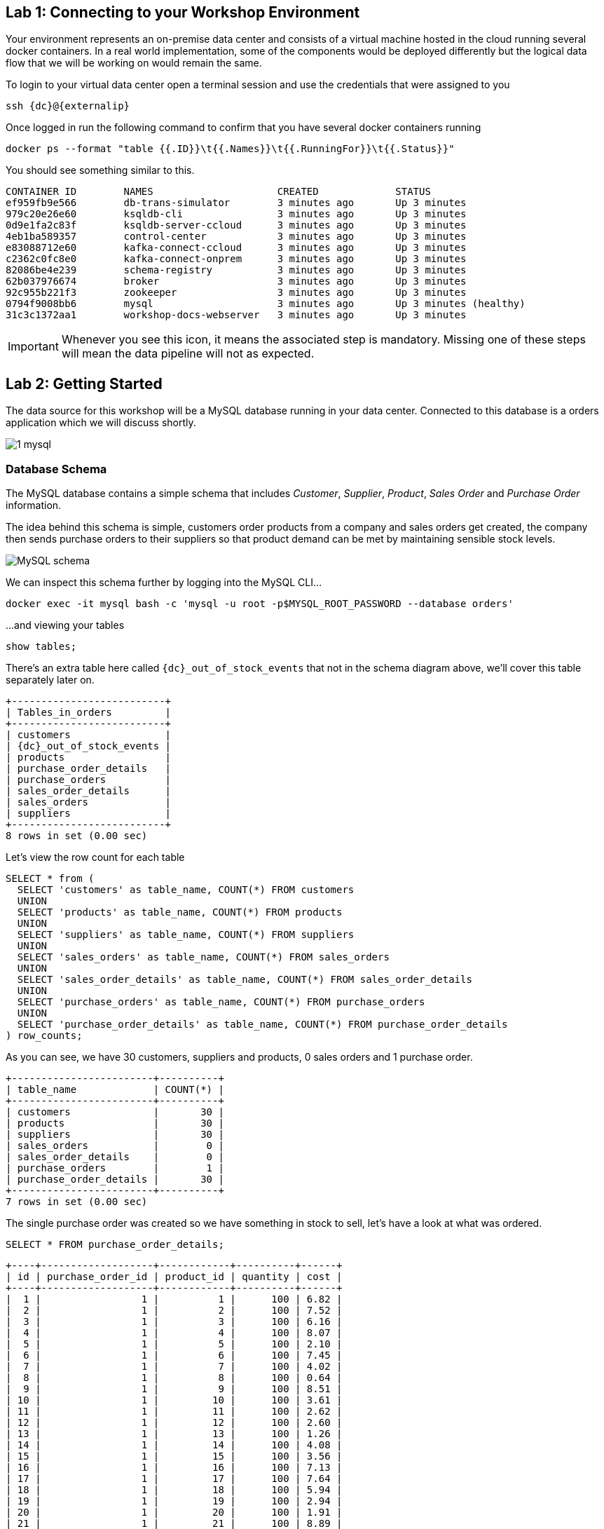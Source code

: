 == Lab 1: Connecting to your Workshop Environment

Your environment represents an on-premise data center and consists of a virtual machine hosted in the cloud running several docker containers. In a real world implementation, some of the components would be deployed differently but the logical data flow that we will be working on would remain the same.

To login to your virtual data center open a terminal session and use the credentials that were assigned to you

[source,subs=attributes+]
----
ssh {dc}@{externalip} 
----

Once logged in run the following command to confirm that you have several docker containers running
[source,subs=attributes+]
----
docker ps --format "table {{.ID}}\t{{.Names}}\t{{.RunningFor}}\t{{.Status}}"
----

You should see something similar to this.

[source,subs=attributes+]
----
CONTAINER ID        NAMES                     CREATED             STATUS
ef959fb9e566        db-trans-simulator        3 minutes ago       Up 3 minutes
979c20e26e60        ksqldb-cli                3 minutes ago       Up 3 minutes
0d9e1fa2c83f        ksqldb-server-ccloud      3 minutes ago       Up 3 minutes
4eb1ba589357        control-center            3 minutes ago       Up 3 minutes
e83088712e60        kafka-connect-ccloud      3 minutes ago       Up 3 minutes
c2362c0fc8e0        kafka-connect-onprem      3 minutes ago       Up 3 minutes
82086be4e239        schema-registry           3 minutes ago       Up 3 minutes
62b037976674        broker                    3 minutes ago       Up 3 minutes
92c955b221f3        zookeeper                 3 minutes ago       Up 3 minutes
0794f9008bb6        mysql                     3 minutes ago       Up 3 minutes (healthy)
31c3c1372aa1        workshop-docs-webserver   3 minutes ago       Up 3 minutes
----

[IMPORTANT]
====
Whenever you see this icon, it means the associated step is mandatory. Missing one of these steps will mean the data pipeline will not as expected.
====

== Lab 2: Getting Started

The data source for this workshop will be a MySQL database running in your data center. Connected to this database is a orders application which we will discuss shortly.

image::./images/1_mysql.png[]

=== Database Schema

The MySQL database contains a simple schema that includes _Customer_, _Supplier_, _Product_, _Sales Order_ and _Purchase Order_ information. 

The idea behind this schema is simple, customers order products from a company and sales orders get created, the company then sends purchase orders to their suppliers so that product demand can be met by maintaining sensible stock levels.

image::./images/mysql_schema.png[MySQL schema]

We can inspect this schema further by logging into the MySQL CLI...

[source]
----
docker exec -it mysql bash -c 'mysql -u root -p$MYSQL_ROOT_PASSWORD --database orders'
----

...and viewing your tables

[source]
----
show tables;
----

There's an extra table here called `{dc}_out_of_stock_events` that not in the schema diagram above, we'll cover this table separately later on.

[source,subs="attributes"]
----
+--------------------------+
| Tables_in_orders         |
+--------------------------+
| customers                |
| {dc}_out_of_stock_events |
| products                 |
| purchase_order_details   |
| purchase_orders          |
| sales_order_details      |
| sales_orders             |
| suppliers                |
+--------------------------+
8 rows in set (0.00 sec)
----

Let's view the row count for each table

[source]
----
SELECT * from (
  SELECT 'customers' as table_name, COUNT(*) FROM customers 
  UNION 
  SELECT 'products' as table_name, COUNT(*) FROM products 
  UNION 
  SELECT 'suppliers' as table_name, COUNT(*) FROM suppliers 
  UNION 
  SELECT 'sales_orders' as table_name, COUNT(*) FROM sales_orders 
  UNION 
  SELECT 'sales_order_details' as table_name, COUNT(*) FROM sales_order_details 
  UNION 
  SELECT 'purchase_orders' as table_name, COUNT(*) FROM purchase_orders 
  UNION 
  SELECT 'purchase_order_details' as table_name, COUNT(*) FROM purchase_order_details 
) row_counts;
----

As you can see, we have 30 customers, suppliers and products, 0 sales orders and 1 purchase order. 

[source]
----
+------------------------+----------+
| table_name             | COUNT(*) |
+------------------------+----------+
| customers              |       30 |
| products               |       30 |
| suppliers              |       30 |
| sales_orders           |        0 |
| sales_order_details    |        0 |
| purchase_orders        |        1 |
| purchase_order_details |       30 |
+------------------------+----------+
7 rows in set (0.00 sec)
----

The single purchase order was created so we have something in stock to sell, let's have a look at what was ordered.

[source]
----
SELECT * FROM purchase_order_details;
----

[source]
----
+----+-------------------+------------+----------+------+
| id | purchase_order_id | product_id | quantity | cost |
+----+-------------------+------------+----------+------+
|  1 |                 1 |          1 |      100 | 6.82 |
|  2 |                 1 |          2 |      100 | 7.52 |
|  3 |                 1 |          3 |      100 | 6.16 |
|  4 |                 1 |          4 |      100 | 8.07 |
|  5 |                 1 |          5 |      100 | 2.10 |
|  6 |                 1 |          6 |      100 | 7.45 |
|  7 |                 1 |          7 |      100 | 4.02 |
|  8 |                 1 |          8 |      100 | 0.64 |
|  9 |                 1 |          9 |      100 | 8.51 |
| 10 |                 1 |         10 |      100 | 3.61 |
| 11 |                 1 |         11 |      100 | 2.62 |
| 12 |                 1 |         12 |      100 | 2.60 |
| 13 |                 1 |         13 |      100 | 1.26 |
| 14 |                 1 |         14 |      100 | 4.08 |
| 15 |                 1 |         15 |      100 | 3.56 |
| 16 |                 1 |         16 |      100 | 7.13 |
| 17 |                 1 |         17 |      100 | 7.64 |
| 18 |                 1 |         18 |      100 | 5.94 |
| 19 |                 1 |         19 |      100 | 2.94 |
| 20 |                 1 |         20 |      100 | 1.91 |
| 21 |                 1 |         21 |      100 | 8.89 |
| 22 |                 1 |         22 |      100 | 7.62 |
| 23 |                 1 |         23 |      100 | 6.19 |
| 24 |                 1 |         24 |      100 | 2.83 |
| 25 |                 1 |         25 |      100 | 5.51 |
| 26 |                 1 |         26 |      100 | 4.23 |
| 27 |                 1 |         27 |      100 | 8.33 |
| 28 |                 1 |         28 |      100 | 7.09 |
| 29 |                 1 |         29 |      100 | 1.75 |
| 30 |                 1 |         30 |      100 | 1.72 |
+----+-------------------+------------+----------+------+
30 rows in set (0.00 sec)
----

Here we have a single purchase order that is procuring 100 of each product, this reflects our initial and current stock levels.

Type `exit` to leave the MySQL CLI

=== Starting the Orders Application

To start generating some sales orders we need to start the orders application. This application will continuously create new sales orders to simulate product demand. The application will also raise purchase orders when told to do so, we'll cover this aspect later on in the workshop.

Start the orders application by running the following command.

[IMPORTANT]
====
[source]
----
docker exec -dit db-trans-simulator sh -c "python -u /simulate_dbtrans.py > /proc/1/fd/1 2>&1"
----
====

Confirm that the simulator is working as expected

[source]
----
docker logs -f db-trans-simulator
----

You should see an output like this:
[source]
----
Sales Order 1 Created
Sales Order 2 Created
Sales Order 3 Created
Sales Order 4 Created
Sales Order 5 Created
Sales Order 6 Created
...
----

Press `ctrl-c` to quit

We now have `sales_order` and `sales_order_details` rows being created for us by the orders application.

== Lab 3: Stream Events to Confluent Platform

Now that we have data being automatically created in our MySQL database it's time to stream those changes into your on-premise Kafka cluster. We can do this using the link:https://debezium.io/documentation/reference/1.0/connectors/mysql.html[Debezium MySQL Source connector , window=_blank]

image::./images/2_mysql_source_connector.png[]

=== Create the MySQL source connector

We have a Kafka Connect worker already up and running in a docker container called `kafka-connect-onprem`. This Kafka Connect worker is configured to connect to your on-premise Kafka cluster and has a internal REST server listening on port `18083`. We can create a connector from the command line using the cURL command. The cURL command allows us to send an HTTP POST request to the REST server, the '-H' option specifies the header of the request and includes the target host and port information, the `-d` option specifies the data we will send, in this case its the configuration options for the connector. You can of course create and manage connectors using any tool or language capable of issuing HTTP requests.

To create the Debezium MySQL Source connector instance run the following command:-

[IMPORTANT]
====
[source,subs="attributes"]
----
curl -i -X POST -H "Accept:application/json" \
  -H  "Content-Type:application/json" http://localhost:18083/connectors/ \
  -d '{
    "name": "mysql-source-connector",
    "config": {
          "connector.class": "io.debezium.connector.mysql.MySqlConnector",
          "database.hostname": "mysql",
          "database.port": "3306",
          "database.user": "mysqluser",
          "database.password": "mysqlpw",
          "database.server.id": "12345",
          "database.server.name": "{dc}",
          "database.whitelist": "orders",
          "table.blacklist": "orders.{dc}_out_of_stock_events",
          "database.history.kafka.bootstrap.servers": "broker:29092",
          "database.history.kafka.topic": "debezium_dbhistory" ,
          "include.schema.changes": "false",
          "snapshot.mode": "when_needed",
          "transforms": "unwrap,sourcedc,TopicRename,extractKey",
          "transforms.unwrap.type": "io.debezium.transforms.UnwrapFromEnvelope",
          "transforms.sourcedc.type":"org.apache.kafka.connect.transforms.InsertField$Value",
          "transforms.sourcedc.static.field":"sourcedc",
          "transforms.sourcedc.static.value":"{dc}",
          "transforms.TopicRename.type": "org.apache.kafka.connect.transforms.RegexRouter",
          "transforms.TopicRename.regex": "(.*)\\.(.*)\\.(.*)",
          "transforms.TopicRename.replacement": "$1_$3",
          "transforms.extractKey.type": "org.apache.kafka.connect.transforms.ExtractField$Key",
          "transforms.extractKey.field": "id",
          "key.converter": "org.apache.kafka.connect.converters.IntegerConverter"
      }
  }'
----
====

We can confirm the connector is running by querying the REST interface

[source]
----
curl -s localhost:18083/connectors/mysql-source-connector/status | jq
----

You should see that the connector's state is `RUNNING`

[source]
----
{
  "name": "mysql-source-connector",
  "connector": {
    "state": "RUNNING",
    "worker_id": "kafka-connect-onprem:18083"
  },
  "tasks": [
    {
      "id": 0,
      "state": "RUNNING",
      "worker_id": "kafka-connect-onprem:18083"
    }
  ],
  "type": "source"
}
----


=== View Messages in Confluent Control Center

Now that the MySQL source connector is up and running, we will be able to see messages appear in our local Kafka cluster. 

We can use link:http://{externalip}:9021[Confluent Control Center, window=_blank] to confirm this. 

Use the following and username and password to authenticate to Confluent Control Center

[source,subs="attributes"]
----
Username: {dc}
Password: your workshop password
----

image::./images/c3_05.png[]

On the landing page we can see that Confluent Control Center is monitoring two Kafka Clusters, our on-premise cluster and a Confluent Cloud Cluster

image::./images/c3_10.png[]

On the left hand navigation bar select "CO" (Controlcenter.cluster), this is your on-premise cluster.

image::./images/c3_20.png[]

Select the Topics Menu on the left

image::./images/c3_30.png[]

Select the `{dc}_sales_order_details` topic

image::./images/c3_40.png[]

Finally select the Messages tab and observe that messages are being streamed into Kafka from MySQL in real time.

image::./images/c3_50.png[]

.Further Reading
[TIP]
====
* link:https://debezium.io/documentation/reference/1.1/connectors/mysql.html#mysql-connector-configuration-properties_debezium[Debezium MySQL Configuration Options , window=_blank]
* link:https://docs.confluent.io/current/connect/references/restapi.html[Kafka Connect REST API]
* link:https://curl.haxx.se/docs/manpage.html[cURL manpage]
* link:https://docs.confluent.io/current/control-center/index.html[Confluent Control Center Documentation]
====

== Lab 4: Stream Events to Confluent Cloud

Now that your on-premise Kafka cluster is receiving events from your MySQL Database let's use Confluent Replicator to stream those messages to Confluent Cloud

image::./images/3_replicate_to_ccloud.png[]

=== Create the Replicator Connector Instance

Confluent Replicator uses Kafka Connect under the covers and can be considered a special type of connector, however, unlike other connectors, the source _and_ target technology for the connector is a Kafka Cluster.

To support this connector, we have another Kafka Connect worker running in a different docker container called `kafka-connect-ccloud`. This Kafka Connect worker is configured to connect to the Confluent Cloud instance provisioned for this workshop. This Kafka Connect worker has an internal REST server listening on port `18084`.

Run the following from the command line to create the Replicator Connector instance, this connector will replicate events from you on-premise Kafka cluster to your Confluent Cloud Cluster.

[IMPORTANT]
====
[source,subs="attributes"]
----
curl -i -X POST -H "Accept:application/json" \
    -H  "Content-Type:application/json" http://localhost:18084/connectors/ \
    -d '{
        "name": "replicator-{dc}-to-ccloud",
        "config": {
          "connector.class": "io.confluent.connect.replicator.ReplicatorSourceConnector",
          "key.converter": "io.confluent.connect.replicator.util.ByteArrayConverter",
          "value.converter": "io.confluent.connect.replicator.util.ByteArrayConverter",
          "topic.config.sync": false,
          "topic.regex": "dc[0-9][0-9][_].*",
          "topic.blacklist": "{dc}_out_of_stock_events",
          "dest.kafka.bootstrap.servers": "${file:/secrets.properties:CCLOUD_CLUSTER_ENDPOINT}",
          "dest.kafka.security.protocol": "SASL_SSL",
          "dest.kafka.sasl.mechanism": "PLAIN",
          "dest.kafka.sasl.jaas.config": "org.apache.kafka.common.security.plain.PlainLoginModule required username=\"${file:/secrets.properties:CCLOUD_API_KEY}\" password=\"${file:/secrets.properties:CCLOUD_API_SECRET}\";",
          "dest.kafka.replication.factor": 3,
          "src.kafka.bootstrap.servers": "broker:29092",
          "src.consumer.group.id": "replicator-{dc}-to-ccloud",
          "src.consumer.interceptor.classes": "io.confluent.monitoring.clients.interceptor.MonitoringConsumerInterceptor",
          "src.consumer.confluent.monitoring.interceptor.bootstrap.servers": "broker:29092",
          "src.kafka.timestamps.producer.interceptor.classes": "io.confluent.monitoring.clients.interceptor.MonitoringProducerInterceptor",
          "src.kafka.timestamps.producer.confluent.monitoring.interceptor.bootstrap.servers": "broker:29092",
          "tasks.max": "1"
        }
    }'
----
====

Confirm that Replicator is in a `RUNNING` state

[source,subs="attributes"]
----
curl -s localhost:18084/connectors/replicator-{dc}-to-ccloud/status | jq
----

[source,subs="attributes"]]
----
{
  "name": "replicator-{dc}-to-ccloud",
  "connector": {
    "state": "RUNNING",
    "worker_id": "kafka-connect-ccloud:18084"
  },
  "tasks": [
    {
      "id": 0,
      "state": "RUNNING",
      "worker_id": "kafka-connect-ccloud:18084"
    }
  ],
  "type": "source"
}
----

=== Confirm that Messages are Arriving in Confluent Cloud

Jump back to link:http://{externalip}:9021[Confluent Control Center, window=_blank]

Select the "CC" cluster from the left-hand navigation bar and then select "Topics". 

This Confluent Cloud Instance is being shared by other users of the workshop and as a result you will see topics being replicated from other data centers. To see just your topics, type your data center name, {dc}, into the search box at the top to filter.

image::./images/c3_60.png[]

Select the `{dc}_sales_order_details` topic and finally the "Messages" tab under the topic heading. You should see messages streaming in from your on-premise Kafka cluster.

image::./images/c3_70.png[]

We can also view the status of Replicator in Confluent Control Center by selecting "Replicators" on the left-hand navigation pane. Here we can see throughput and latency statistics.

image::./images/c3_72.png[]

.Further Reading
[TIP]
====
* link:https://docs.confluent.io/current/connect/kafka-connect-replicator/index.html[Confluent Replicator]
* link:https://docs.confluent.io/current/connect/kafka-connect-replicator/configuration_options.html[Confluent Replicator Configuration Properties]
====

== Lab 5: Creating a ksqlDB Application

We now have all the data we need being streamed, in realtime, to Confluent Cloud. You have a ksqlDB Server running inside a docker container that is configured to point to our Confluent Cloud cluster. In a real world deployment, it is likely that this ksqlDB Server would be running closer to Confluent Cloud but for the purposes of this workshop it is not important.

image::./images/4_ksql_application.png[]

Below is an illustration of the completed Supply & Demand ksqlDB Application, over the next few labs you will be building this step-by-step.

image::./images/ksqlDB_topology.png[]

=== Start the ksqlDB CLI

To start the ksqlDB CLI run the following command:-

[IMPORTANT]
====
[source,subs="attributes"]
----
docker exec -it ksqldb-cli ksql http://ksqldb-server-ccloud:8088
----
====

You should see something like this:-

```
                  ===========================================
                  =       _              _ ____  ____       =
                  =      | | _____  __ _| |  _ \| __ )      =
                  =      | |/ / __|/ _` | | | | |  _ \      =
                  =      |   <\__ \ (_| | | |_| | |_) |     =
                  =      |_|\_\___/\__, |_|____/|____/      =
                  =                   |_|                   =
                  =  Event Streaming Database purpose-built =
                  =        for stream processing apps       =
                  ===========================================

Copyright 2017-2020 Confluent Inc.

CLI v0.9.0, Server v0.9.0 located at http://ksqldb-server-ccloud:8088

Having trouble? Type 'help' (case-insensitive) for a rundown of how things work!

ksql>

```

The ksqlDB CLI is pointing at a ksqlDB Server connected to your Confluent Cloud instance.

To view a list of all topics in Confluent Cloud run the following command:-

`show topics;`

You should see your own topics, `{dc}_*`, along with topics from other workshop users.

```
ksql> show topics;

 Kafka Topic                 | Partitions | Partition Replicas
---------------------------------------------------------------
 dc01_customers              | 1          | 3
 dc01_products               | 1          | 3
 dc01_purchase_order_details | 1          | 3
 dc01_purchase_orders        | 1          | 3
 dc01_sales_order_details    | 1          | 3
 dc01_sales_orders           | 1          | 3
 dc01_suppliers              | 1          | 3
 dc02_customers              | 1          | 3
 dc02_products               | 1          | 3
 dc02_purchase_order_details | 1          | 3
 dc02_purchase_orders        | 1          | 3
 dc02_sales_order_details    | 1          | 3
...
```

=== Inspect a topic\'s contents

To inspect the contents of a topic run the following:-

`PRINT {dc}_sales_orders;`

You should see something similar:-

[source,subs="attributes"]
----
ksql> PRINT {dc}_sales_orders;
Key format: AVRO
Value format: AVRO
rowtime: 2020/05/20 10:10:29.264 Z, key: {"id": 1}, value: {"id": 1, "order_date": 1589969387000, "customer_id": 14, "sourcedc": "{dc}"}
rowtime: 2020/05/20 10:10:29.265 Z, key: {"id": 2}, value: {"id": 2, "order_date": 1589969392000, "customer_id": 14, "sourcedc": "{dc}"}
rowtime: 2020/05/20 10:10:29.265 Z, key: {"id": 3}, value: {"id": 3, "order_date": 1589969397000, "customer_id": 14, "sourcedc": "{dc}"}
rowtime: 2020/05/20 10:10:29.265 Z, key: {"id": 4}, value: {"id": 4, "order_date": 1589969402000, "customer_id": 7, "sourcedc": "{dc}"}
...
----

Press `ctrl-c` to stop

=== ksqlDB Streams

In order to work with a stream of data in ksqlDB we first need to register a stream over an existing topic.

We can do this using a `CREATE STREAM` statement. Run the following command to create your first ksqlDB stream:-

[IMPORTANT]
====
[source,subs="quotes,attributes"]
----
*CREATE STREAM* sales_orders *WITH* (KAFKA_TOPIC='{dc}_sales_orders', VALUE_FORMAT='AVRO');
----
====

image::./images/ksql_001.png[align="center"]

You should see the following output

[source,subs="attributes"]
----
ksql> CREATE STREAM sales_orders WITH (KAFKA_TOPIC='{dc}_sales_orders', VALUE_FORMAT='AVRO');

 Message
----------------
 Stream created
----------------
----

Create streams for each of your remaining topics

[IMPORTANT]
====
[source,subs="quotes,attributes"]
----
*CREATE STREAM* sales_order_details *WITH* (KAFKA_TOPIC='{dc}_sales_order_details', VALUE_FORMAT='AVRO');
*CREATE STREAM* purchase_orders *WITH* (KAFKA_TOPIC='{dc}_purchase_orders', VALUE_FORMAT='AVRO');
*CREATE STREAM* purchase_order_details *WITH* (KAFKA_TOPIC='{dc}_purchase_order_details', VALUE_FORMAT='AVRO');
*CREATE STREAM* products *WITH* (KAFKA_TOPIC='{dc}_products', VALUE_FORMAT='AVRO');
*CREATE STREAM* customers *WITH* (KAFKA_TOPIC='{dc}_customers', VALUE_FORMAT='AVRO');
*CREATE STREAM* suppliers *WITH* (KAFKA_TOPIC='{dc}_suppliers', VALUE_FORMAT='AVRO');
----
====

image::./images/ksql_002.png[align="center"]

To view your current streams run the following command:-

[source,subs="quotes,attributes"]
----
SHOW STREAMS;
----

Notice that each stream is mapped to an underlying Kafka topic and that the format is AVRO. 

[source,subs="attributes"]
----
 Stream Name            | Kafka Topic                 | Format
---------------------------------------------------------------
 CUSTOMERS              | {dc}_customers              | AVRO
 PRODUCTS               | {dc}_products               | AVRO
 PURCHASE_ORDERS        | {dc}_purchase_orders        | AVRO
 PURCHASE_ORDER_DETAILS | {dc}_purchase_order_details | AVRO
 SALES_ORDERS           | {dc}_sales_orders           | AVRO
 SALES_ORDER_DETAILS    | {dc}_sales_order_details    | AVRO
 SUPPLIERS              | {dc}_suppliers              | AVRO
---------------------------------------------------------------
----

To view the details of an individual topic you can you can use the `describe` command:-

[source,subs="quotes,attributes"]
----
*DESCRIBE* sales_order_details;
----

Notice that all the columns have been created for us and we didn't need to explicitly set their names and data types when we created the stream, this is one of the advantages of using AVRO and the Schema Registry.

Also notice that ksqlDB adds an implicit `ROWKEY` column to every stream and table, which represents the corresponding Kafka message key.

[source,subs="attributes"]
----
Name                 : SALES_ORDER_DETAILS
 Field          | Type
-----------------------------------------
 ROWKEY         | VARCHAR(STRING)  (key)
 ID             | INTEGER
 SALES_ORDER_ID | INTEGER
 PRODUCT_ID     | INTEGER
 QUANTITY       | INTEGER
 PRICE          | DECIMAL
 SOURCEDC       | VARCHAR(STRING)
-----------------------------------------
For runtime statistics and query details run: DESCRIBE EXTENDED <Stream,Table>;
----

.Further Reading
[TIP]
====
* link:https://docs.ksqldb.io/en/latest/[ksqlDB Overview]
* link:https://docs.ksqldb.io/en/latest/developer-guide/create-a-stream/[ksqlDB Streams]
====

== Lab 6: Querying Streams with ksqlDB

There are two types of query in ksqlDB, *Push* queries and *Pull* queries.

* https://docs.ksqldb.io/en/latest/developer-guide/ksqldb-reference/select-push-query/[Push Queries] enable you to subscribe to a result as it changes in real-time. You can subscribe to the output of any query, including those that return a stream or a materialized aggregate table. The `EMIT CHANGES` clause is used to indicate a query is a push query.
* https://docs.ksqldb.io/en/latest/developer-guide/ksqldb-reference/select-pull-query/[Pull Queries] enable you to look up information at a point in time.

Another important point to understand is where within a stream a query starts to read from. You can control this behaviour using the `ksql.streams.auto.offset.reset` property. This property can either be set to `earliest` where data is consumed from the very beginning of the topic or `latest` where only new data is consumed.

To see the current values for _all_ properties run the following command 
 
[source,subs="quotes,attributes"]
----
SHOW PROPERTIES;
----

Look out for a property called `ksql.streams.auto.offset.reset`, it should currently be set to `earliest`.

[source,subs="attributes"]
----
 Property                                               | Default override | Effective Value                                                                 
--------------------------------------------------------------------------------------------
 ...          
 ksql.streams.auto.offset.reset                         |                  | earliest
 ...                                             
--------------------------------------------------------------------------------------------
ksql>
----

You can override this setting to suit you needs:-

[source,subs="quotes,attributes"]
----
*SET* 'ksql.streams.auto.offset.reset'='earliest';
*SET* 'ksql.streams.auto.offset.reset'='latest';
----

Or preferably, using the abbreviated property names:-

[source,subs="quotes,attributes"]
----
*SET* 'auto.offset.reset' = 'latest';
*SET* 'auto.offset.reset' = 'earliest';
----

Let's start by running a Push query and consume all messages from the beginning of a stream.

[source,subs="quotes,attributes"]
----
*SET* 'auto.offset.reset'='earliest';
*SELECT*  id, 
        sales_order_id, 
        product_id, 
        quantity, 
        price 
*FROM*  sales_order_details 
*EMIT CHANGES*;
----

You should see something similar to this:-
```
ksql> SELECT id, sales_order_id, product_id, quantity, price FROM sales_order_details EMIT CHANGES;
+-----------------+-----------------+-----------------+-----------------+-----------------+
|ID               |SALES_ORDER_ID   |PRODUCT_ID       |QUANTITY         |PRICE            |
+-----------------+-----------------+-----------------+-----------------+-----------------+
|1                |1                |1                |10               |2.68             |
|2                |1                |23               |1                |9.01             |
|3                |1                |14               |6                |5.84             |
|4                |2                |12               |7                |4.00             |
|5                |2                |9                |4                |9.83             |
|6                |2                |5                |1                |8.81             |
|7                |2                |3                |8                |9.99             |
|8                |2                |1                |9                |2.68             |
|9                |3                |21               |5                |9.90             |
|10               |3                |2                |1                |8.23             |
|11               |3                |4                |2                |9.78             |
|12               |4                |15               |2                |6.16             |
...
...
|480              |157              |26               |5                |9.03             |
|481              |158              |2                |2                |8.23             |
|482              |159              |10               |4                |5.32             |
|483              |160              |25               |8                |9.00             |

```
Press `ctrl-c` to stop

Notice that events continue to stream to the console until you explicitly cancel the query, this is because when we are working with streams in ksqlDB the data set is unbounded and could theoretically continue forever.

To inspect a bounded set of data, you can use the `LIMIT` clause.

[source,subs="quotes,attributes"]
----
*SELECT*  id, 
        sales_order_id, 
        product_id, 
        quantity, 
        price 
*FROM*  sales_order_details 
*EMIT CHANGES*
*LIMIT* 10;
----

Here we are seeing the first 10 messages that were written to the topic. Notice that the query automatically terminates when the limit of 10 events is reached.
[source,subs="attributes"]
----
+-----------------+-----------------+-----------------+-----------------+-----------------+
|ID               |SALES_ORDER_ID   |PRODUCT_ID       |QUANTITY         |PRICE            |
+-----------------+-----------------+-----------------+-----------------+-----------------+
|1                |1                |1                |10               |2.68             |
|2                |1                |23               |1                |9.01             |
|3                |1                |14               |6                |5.84             |
|4                |2                |12               |7                |4.00             |
|5                |2                |9                |4                |9.83             |
|6                |2                |5                |1                |8.81             |
|7                |2                |3                |8                |9.99             |
|8                |2                |1                |9                |2.68             |
|9                |3                |21               |5                |9.90             |
|10               |3                |2                |1                |8.23             |
Limit Reached
Query terminated
ksql>
----

=== Filtering Streams

Since ksqlDB is based on SQL, you can do many of the standard SQL things you'd expect to be able to do, including predicates and projections. The following query will return a stream of  you the latest sales orders where the `quantity` column is greater than 3.

[source,subs="quotes,attributes"]
----
*SET* 'auto.offset.reset'='latest';
*SELECT*  id, 
        product_id, 
        quantity
*FROM*    sales_order_details
*WHERE*   quantity > 3 
*EMIT CHANGES*;
----

You should only see events where the `quantity` column value is greater than `3`.

[source]
----
+------------------------------+------------------------------+------------------------------+
|ID                            |PRODUCT_ID                    |QUANTITY                      |
+------------------------------+------------------------------+------------------------------+
|3153                          |22                            |8                             |
|3154                          |4                             |6                             |
|3155                          |9                             |4                             |
|3156                          |25                            |10                            |
|3158                          |24                            |8                             |
|3159                          |7                             |4                             |
|3161                          |28                            |8                             |
|3162                          |22                            |7                             |
|3163                          |24                            |6                             |
|3165                          |5                             |8                             |
|3167                          |21                            |9                             |

----

Press `ctrl-c` to stop

.Further Reading
[TIP]
====
* link:https://docs.confluent.io/current/ksql/docs/developer-guide/syntax-reference.html#push-query[Push Query Syntax]
* link:https://docs.confluent.io/current/ksql/docs/developer-guide/syntax-reference.html#pull-query[Pull Query Syntax]
* link:https://docs.confluent.io/current/ksql/docs/installation/server-config/config-reference.html#ksql-streams-auto-offset-reset[ksqlDB Offset Management]
====

== Lab 7: Creating ksqlDB tables

ksqlDB tables allow you to work the data in topics as key/value pairs, with a single value for each key. Tables can be created from an existing topic or from the query results from other tables or streams. You can read more about this https://docs.confluent.io/current/streams/concepts.html#duality-of-streams-and-tables[here].

=== Creating Tables

We want to create tables over our `customers`, `suppliers` and `products` streams so we can look up the current state for each customer, supplier and product. Later on we'll be joining these tables to other streams. To successfully join to a table in ksqlDB you need to ensure that the table is keyed on the column you are going to use in the join. Our underlying topics already have the correct key set thanks to the Debezium MySQL connector configuration so we just need to use the `PRIMARY KEY` clause when we create each table.

Create your 3 ksqlDB tables.

[IMPORTANT]
====
[source,subs="quotes,attributes"]
----

*CREATE TABLE* customers_tbl (
  ROWKEY      INT PRIMARY KEY, 
  FIRST_NAME  VARCHAR, 
  LAST_NAME   VARCHAR,
  EMAIL       VARCHAR,
  CITY        VARCHAR,
  COUNTRY     VARCHAR,
  SOURCEDC    VARCHAR
) 
*WITH* (
  KAFKA_TOPIC='{dc}_customers', 
  VALUE_FORMAT='AVRO'
);
----
====

[IMPORTANT]
====
[source,subs="quotes,attributes"]
----
*CREATE TABLE* suppliers_tbl (
  ROWKEY      INT PRIMARY KEY,
  NAME        VARCHAR, 
  EMAIL       VARCHAR,
  CITY        VARCHAR,
  COUNTRY     VARCHAR,
  SOURCEDC    VARCHAR
) 
*WITH* (
  KAFKA_TOPIC='{dc}_suppliers', 
  VALUE_FORMAT='AVRO'
);
----
====

[IMPORTANT]
====
[source,subs="quotes,attributes"]
----
*CREATE TABLE* products_tbl (
  ROWKEY      INT PRIMARY KEY,
  NAME        VARCHAR, 
  DESCRIPTION VARCHAR,
  PRICE       DECIMAL(10,2),
  COST        DECIMAL(10,2),
  SOURCEDC    VARCHAR
) 
*WITH* (
  KAFKA_TOPIC='{dc}_products', 
  VALUE_FORMAT='AVRO'
);
----
====

image::./images/ksql_005.png[align="center"]

We can view our current tables using the following command:-

[source,subs="attributes"]
----
SHOW TABLES;
----

[source,subs="attributes"]
----
 Table Name    | Kafka Topic    | Format | Windowed
----------------------------------------------------
 CUSTOMERS_TBL | {dc}_customers | AVRO   | false
 PRODUCTS_TBL  | {dc}_products  | AVRO   | false
 SUPPLIERS_TBL | {dc}_suppliers | AVRO   | false
----------------------------------------------------
----

We'll use these tables soon and join them to our streams.

.Further Reading
[TIP]
====
* link:https://docs.confluent.io/current/ksql/docs/developer-guide/syntax-reference.html#create-table[CREATE TABLE Syntax]
* link:https://docs.confluent.io/current/ksql/docs/developer-guide/syntax-reference.html#describe[DESCRIBE Syntax]
* link:https://docs.confluent.io/current/ksql/docs/developer-guide/syntax-reference.html#create-stream-as-select[CREATE STREAM AS SELECT Syntax]
====

== Lab 8: Joining Steams & Tables with ksqlDB

We can join two streams together in ksqlDB using a windowed join. When using a windowed join, you must specify a windowing scheme by using the `WITHIN` clause. A new input record on one side produces a join output for each matching record on the other side, and there can be multiple such matching records within a join window.

In the example below you can see that we are joining the `sales_orders` stream to the `sales_order_details` stream using a window of 1 seconds (`INNER JOIN sales_order_details od WITHIN 1 SECONDS ON (o.id = od.sales_order_id)`). The orders application creates sales orders and their associated sales order detail rows at the same time, so 1 second will be plenty of time to ensure that a join takes place.

We are also joining to the `customers_tbl` and `products_tbl` tables

[IMPORTANT]
====
[source,subs="quotes,attributes"]
----
SET 'auto.offset.reset'='earliest';
*CREATE STREAM* sales_enriched *WITH* (PARTITIONS = 1, KAFKA_TOPIC = '{dc}_sales_enriched') AS SELECT
    o.id order_id,
    od.id order_details_id,
    o.order_date,
    od.product_id product_id,
    pt.name product_name,
    pt.description product_desc,
    od.price product_price,
    od.quantity product_qty,
    o.customer_id customer_id,
    ct.first_name customer_fname,
    ct.last_name customer_lname,
    ct.email customer_email,
    ct.city customer_city,
    ct.country customer_country
*FROM* sales_orders o
*INNER JOIN* sales_order_details od WITHIN 1 SECONDS ON (o.id = od.sales_order_id)
*INNER JOIN* customers_tbl ct ON (o.customer_id = ct.rowkey)
*INNER JOIN* products_tbl pt ON (od.product_id = pt.rowkey);
----
====

image::./images/ksql_006.png[align="center"]

If we run a describe on this stream... 

[source,subs="quotes,attributes"]
----
*DESCRIBE* sales_enriched;
----

...you'll see that we have effectively denormalized the `sales_orders`, `sales_order_details`, `customers` and `products` streams/tables into a single event stream.

[source,subs="quotes,attributes"]
----
Name                 : SALES_ENRICHED
 Field            | Type
-------------------------------------------
 ROWKEY           | INTEGER          (key)
 ORDER_ID         | INTEGER
 ORDER_DETAILS_ID | INTEGER
 ORDER_DATE       | BIGINT
 PRODUCT_ID       | INTEGER
 PRODUCT_NAME     | VARCHAR(STRING)
 PRODUCT_DESC     | VARCHAR(STRING)
 PRODUCT_PRICE    | DECIMAL
 PRODUCT_QTY      | INTEGER
 CUSTOMER_ID      | INTEGER
 CUSTOMER_FNAME   | VARCHAR(STRING)
 CUSTOMER_LNAME   | VARCHAR(STRING)
 CUSTOMER_EMAIL   | VARCHAR(STRING)
 CUSTOMER_CITY    | VARCHAR(STRING)
 CUSTOMER_COUNTRY | VARCHAR(STRING)
-------------------------------------------
----



We now need to create an equivalent `purchases_enriched` stream that combines the `purchase_orders`, `purchase_order_details`, `suppliers` and `products` streams/tables. Since the purchases data model is very similar to that of the sales data model the query looks very similar.

[IMPORTANT]
====
[source,subs="quotes,attributes"]
----
SET 'auto.offset.reset'='earliest';
*CREATE STREAM* purchases_enriched *WITH* (PARTITIONS = 1, KAFKA_TOPIC = '{dc}_purchases_enriched') AS SELECT
    o.id order_id,
    od.id order_details_id,
    o.order_date,
    od.product_id product_id,
    pt.name product_name,
    pt.description product_desc,
    od.cost product_cost,
    od.quantity product_qty,
    o.supplier_id supplier_id,
    st.name supplier_name,
    st.email supplier_email,
    st.city supplier_city,
    st.country supplier_country
*FROM* purchase_orders o
*INNER JOIN* purchase_order_details od WITHIN 1 SECONDS ON (o.id = od.purchase_order_id)
*INNER JOIN* suppliers_tbl st ON (o.supplier_id = st.rowkey)
*INNER JOIN* products_tbl pt ON (od.product_id = pt.rowkey);
----
====

image::./images/ksql_007.png[align="center"]

If we run a describe on this stream...

[source,subs="quotes,attributes"]
----
*DESCRIBE* purchases_enriched;
----

[source,subs="quotes,attributes"]
----
Name                 : PURCHASES_ENRICHED
 Field            | Type
-------------------------------------------
 ROWKEY           | INTEGER          (key)
 ORDER_ID         | INTEGER
 ORDER_DETAILS_ID | INTEGER
 ORDER_DATE       | BIGINT
 PRODUCT_ID       | INTEGER
 PRODUCT_NAME     | VARCHAR(STRING)
 PRODUCT_DESC     | VARCHAR(STRING)
 PRODUCT_COST     | DECIMAL
 PRODUCT_QTY      | INTEGER
 SUPPLIER_ID      | INTEGER
 SUPPLIER_NAME    | VARCHAR(STRING)
 SUPPLIER_EMAIL   | VARCHAR(STRING)
 SUPPLIER_CITY    | VARCHAR(STRING)
 SUPPLIER_COUNTRY | VARCHAR(STRING)
-------------------------------------------

----

...you'll see that we have also denormalized the `purchase_orders`, `purchase_order_details`, `suppliers` and `products` streams/tables into a single event stream.

Let's query the `purchases_enriched` stream from the very beginning

[source,subs="quotes,attributes"]
----
*SET* 'auto.offset.reset'='earliest';
*SELECT* product_id, 
       product_name, 
       product_qty 
*FROM* purchases_enriched 
*EMIT CHANGES*;
----

Notice that the query returns the first 30 purchase order lines and then stops; this is because no purchase orders are being created by our orders application. The orders application will raise purchase orders for us when we send it some out of stock events.

[source,subs="quotes,attributes"]
----
+-------------------------+----------------------------------+------------------------+
|PRODUCT_ID               |PRODUCT_NAME                      |PRODUCT_QTY             |
+-------------------------+----------------------------------+------------------------+
|1                        |Yogurt - Assorted Pack            |100                     |
|2                        |Ostrich - Fan Fillet              |100                     |
|3                        |Fish - Halibut, Cold Smoked       |100                     |
|4                        |Tomatoes Tear Drop Yellow         |100                     |
|5                        |Pasta - Fettuccine, Egg, Fresh    |100                     |
|6                        |Plastic Wrap                      |100                     |
|7                        |Pineapple - Regular               |100                     |
|8                        |Quail - Eggs, Fresh               |100                     |
|9                        |Pork - Ground                     |100                     |
|10                       |Lamb Shoulder Boneless Nz         |100                     |
|11                       |Sausage - Meat                    |100                     |
|12                       |Herb Du Provence - Primerba       |100                     |
|13                       |Bread - Kimel Stick Poly          |100                     |
|14                       |Food Colouring - Red              |100                     |
|15                       |Cheese - Grie Des Champ           |100                     |
|16                       |Longos - Lasagna Veg              |100                     |
|17                       |Beets - Golden                    |100                     |
|18                       |Bread - Dark Rye                  |100                     |
|19                       |Pepperoni Slices                  |100                     |
|20                       |Glass - Wine, Plastic, Clear 5 Oz |100                     |
|21                       |Soup - Campbells, Beef Barley     |100                     |
|22                       |Bread - Kimel Stick Poly          |100                     |
|23                       |Plate - Foam, Bread And Butter    |100                     |
|24                       |Parsley - Fresh                   |100                     |
|25                       |Cookie - Oreo 100x2               |100                     |
|26                       |Bread - Crusty Italian Poly       |100                     |
|27                       |Wine - Chateauneuf Du Pape        |100                     |
|28                       |Country Roll                      |100                     |
|29                       |Wine - Redchard Merritt           |100                     |
|30                       |Doilies - 5, Paper                |100                     |
----

.Further Reading
[TIP]
====
* link:https://docs.ksqldb.io/en/latest/developer-guide/joins/join-streams-and-tables/[Stream-Table Joins]
====

== Lab 9: Streaming Current Stock Levels

Before we can create an out of stock event stream, we need to work out the current stock levels for each product. We can do this by combining the `sales_enriched` stream with the `purchases_enriched` stream and summing the `sales_enriched.quantity` column (stock decrements) and the `purchases_enriched.quantity` column (stock increments).

Let's have a go at this now by creating a new stream called `product_supply_and_demand`. This stream is consuming messages from the `sales_enriched` stream and included the `product_id` and `quantity` column converted to a negative value, we do this because sales events are our _demand_ and hence decrement stock.

[IMPORTANT]
====
[source,subs="quotes,attributes"]
----
*SET* 'auto.offset.reset'='earliest';
*CREATE STREAM* product_supply_and_demand *WITH* (PARTITIONS=1, KAFKA_TOPIC='{dc}_product_supply_and_demand') *AS SELECT* 
  product_id, 
  product_qty * -1 "QUANTITY" 
*FROM* sales_enriched;
----
====

image::./images/ksql_012.png[align="center"]

Let's have a quick look at the first few rows of this stream

[source,subs="quotes,attributes"]
----
*SET* 'auto.offset.reset'='earliest';
*SELECT*  product_id, 
        quantity 
*FROM*    product_supply_and_demand 
*EMIT CHANGES* 
*LIMIT* 10;
----

This query shows a history of all sales and their affect on stock levels. 

[source,subs="quotes,attributes"]
----
+------------------------------------------+------------------------------------------+
|PRODUCT_ID                                |QUANTITY                                  |
+------------------------------------------+------------------------------------------+
|1                                         |-6                                        |
|15                                        |-3                                        |
|14                                        |-7                                        |
|23                                        |-3                                        |
|13                                        |-10                                       |
|4                                         |-9                                        |
|10                                        |-9                                        |
|15                                        |-8                                        |
|10                                        |-2                                        |
|27                                        |-7                                        |
Limit Reached
Query terminated
----

What we need to do now is also include all product purchases in the same stream. We can do this using an `INSERT INTO` statement. The `INSERT INTO` statement streams the result of a SELECT query into an existing stream and its underlying topic.

[IMPORTANT]
====
[source,subs="quotes,attributes"]
----
*INSERT INTO* product_supply_and_demand 
  *SELECT*  product_id, 
          product_qty "QUANTITY" 
  *FROM*    purchases_enriched;
----
====

image::./images/ksql_013.png[align="center"]

Our `product_supply_and_demand` now includes all product sales as stock decrements and all product purchases as stock increments.

We can see the demand for a single product by filtering on the `product_id` and including only events where the `quantity` is less than zero, i.e. stock decrements.

[source,subs="quotes,attributes"]
----
*SET* 'auto.offset.reset'='earliest';
*SELECT*  product_id, 
        quantity 
*FROM*    product_supply_and_demand 
*WHERE* product_id = 15
*AND*   quantity < 0
*EMIT CHANGES*;
----

[source,subs="quotes,attributes"]
----
+------------------------------------------+------------------------------------------+
|PRODUCT_ID                                |QUANTITY                                  |
+------------------------------------------+------------------------------------------+
|1                                         |-6                                        |
|1                                         |-9                                        |
|1                                         |-7                                        |
|1                                         |-5                                        |
|1                                         |-1                                        |
|1                                         |-7                                        |
|1                                         |-7                                        |
|1                                         |-10                                       |
|1                                         |-8                                        |
|1                                         |-4                                        |
|1                                         |-2                                        |
...
...
...
----

We can also see the supply for a single product by filtering on the `product_id` and including only events where the `quantity` is greater than zero, i.e. stock increments.

[source,subs="quotes,attributes"]
----
*SET* 'auto.offset.reset'='earliest';
*SELECT*  product_id, 
        quantity 
*FROM*    product_supply_and_demand 
*WHERE* product_id = 15
*AND*   quantity > 0
*EMIT CHANGES*;
----

This query will only return a single event and reflects the initial purchase order line that was raised for this product.

[source,subs="quotes,attributes"]
----
+------------------------------------------+------------------------------------------+
|PRODUCT_ID                                |QUANTITY                                  |
+------------------------------------------+------------------------------------------+
|1                                         |100                                       |
----

We're now is a position where we can calculate the current stock level for each product. We can do this by creating a table that groups by the `product_id` and sums up the `quantity` column which contains both stock decrements and stock increments.

[IMPORTANT]
====
[source,subs="quotes,attributes"]
----
*SET* 'auto.offset.reset'='earliest';
*CREATE TABLE* current_stock *WITH* (PARTITIONS = 1, KAFKA_TOPIC = '{dc}_current_stock') *AS SELECT* 
      product_id
    , SUM(quantity) "STOCK_LEVEL" 
*FROM* product_supply_and_demand
*GROUP BY* product_id;
----
====

image::./images/ksql_014.png[align="center"]

When we query this table with a Push query... 

[source,subs="quotes,attributes"]
----
*SET* 'auto.offset.reset'='latest';
*SELECT*  product_id,
        stock_level
*FROM*  current_stock
*EMIT CHANGES*;
----

...each new event that is displayed on the console reflects the current stock level for the associated product, a new event will be emitted  each time a product's stock level changes. 
Depending on how long it took you to get to this point in the workshop, you may see that all your stock levels are negative. This is because, apart from the initial purchase order for 100 of each product, we have not created any more purchase orders and our customers will have their orders on hold until we acquire more stock, not good, but we'll fix that soon.

.Further Reading
[TIP]
====
* link:https://docs.ksqldb.io/en/latest/developer-guide/ksqldb-reference/insert-into/[INSERT INTO Syntax]
* link:https://docs.ksqldb.io/en/latest/developer-guide/ksqldb-reference/create-table-as-select/[CREATE TABLE AS SELECT Syntax]
* link:https://docs.ksqldb.io/en/latest/developer-guide/ksqldb-reference/create-table-as-select/[ksqlDB Aggregate Functions]
====


== Lab 10: Pull Queries

We can now run our first Pull query. Pull queries are used against tables with aggregates and can only query a single key.

To run a Pull query we just query the table as normal but drop the `EMIT CHANGES` clause. In this query we are asking "*what is the _current_ stock level for product id 1?*"

[source,subs="quotes,attributes"]
----
select product_id, stock_level from current_stock where rowkey=15;
----

image::./images/ksql_015.png[align="center"]

The query will return the current stock level and immediatly terminate.

[source,subs="quotes,attributes"]
----
+----------------------------------------------------+----------------------------------------------------+
|PRODUCT_ID                                          |STOCK_LEVEL                                         |
+----------------------------------------------------+----------------------------------------------------+
|1                                                   |-67                                                 |
Query terminated
----

We can also use the ksqlDB Server's REST endpoint to make Pull queries.

Exit from the ksqlDB CLI and run the following from the command line.

[source,subs="quotes,attributes"]
----
curl -s -X "POST" "http://localhost:8088/query" -H "Content-Type: application/vnd.ksql.v1+json; charset=utf-8" -d $'{ "ksql": "select product_id, stock_level from current_stock where rowkey=15;" }'| jq .
----

As you can see, the ksqlDB Server's REST endpoint will return a JSON message with the `product_id` and its current `stock_level`. This is useful for applications that want access to the current state of the world using a request/response type pattern.

[source,subs="quotes,attributes"]
----
[
  {
    "header": {
      "queryId": "query_1582892390468",
      "schema": "`PRODUCT_ID` INTEGER, `STOCK_LEVEL` INTEGER"
    }
  },
  {
    "row": {
      "columns": [
        1,
        -76
      ]
    }
  }
]
----

.Further Reading
[TIP]
====
* link:https://docs.ksqldb.io/en/latest/developer-guide/ksqldb-reference/select-pull-query/[Pull Queries]
* link:https://docs.ksqldb.io/en/latest/developer-guide/api/[ksqlDB REST API]
====

== Lab 11: Streaming Recent Product Demand

Now that we know the current stock level is for each product, we can use this information to send an event to the orders application and ask it to create purchase orders to replenish the stock, but how much should we stock should we order? we could just order enough to satisfy the current backlog but we'd quickly run out of stock again. 

What we really want to do is order enough to satisfy the backlog _and_ enough to meet future demand, we can make an attempt at predicting what the future demand will be by looking at the past.

In the following query we are creating a table that will calculate the demand for each product over the last 3 minutes using a `WINDOW HOPPING` clause.

Hopping windows are based on time intervals. They model fixed-sized, possibly overlapping windows. A hopping window is defined by two properties: the window’s duration and its advance, or “hop”, interval. The advance interval specifies how far a window moves forward in time relative to the previous window. In our query we we have a window with a duration of three minutes and an advance interval of one minute. Because hopping windows can overlap, a record can belong to more than one such window.

Start the ksqlDB CLI if you haven't already
[source,subs=attributes+]
----
docker exec -it ksqldb-cli ksql http://ksqldb-server-ccloud:8088
----

Create the windowed query

[IMPORTANT]
====
[source,subs="quotes,attributes"]
----
*SET* 'auto.offset.reset'='earliest';
*CREATE TABLE* product_demand_last_3mins_tbl *WITH* (PARTITIONS = 1, KAFKA_TOPIC = '{dc}_product_demand_last_3mins') 
*AS SELECT*
      timestamptostring(windowStart,'HH:mm:ss') "WINDOW_START_TIME"
    , timestamptostring(windowEnd,'HH:mm:ss') "WINDOW_END_TIME"
    , product_id
    , *SUM*(product_qty) "DEMAND_LAST_3MINS"
*FROM* sales_enriched
*WINDOW HOPPING* (SIZE 3 MINUTES, ADVANCE BY 1 MINUTE)
*GROUP BY* product_id *EMIT CHANGES*;
----
====

image::./images/ksql_016.png[align="center"]

If we query this table for a single product...

[source,subs="quotes,attributes"]
----
*SET* 'auto.offset.reset'='latest';
*SELECT*  window_start_time,
        window_end_time,
        product_id,
        demand_last_3mins
*FROM*  product_demand_last_3mins_tbl
*WHERE* product_id = 15
*EMIT CHANGES*;
----

...you'll see the start and end times for each three minute window, along with the product demand for those 3 minutes. Notice how the window start times are staggered by one minute, this is the advance interval in action. As new sales events occur a new message will be displayed with an update to the window(s) total.

[source,subs="quotes,attributes"]
----
+-----------------+-----------------+-----------------+-----------------+
|WINDOW_START_TIME|WINDOW_END_TIME  |PRODUCT_ID       |DEMAND_LAST_3MINS|
+-----------------+-----------------+-----------------+-----------------+
|13:33:00         |13:36:00         |1                |10               |
|13:34:00         |13:37:00         |1                |10               |
|13:35:00         |13:38:00         |1                |1                |
|13:33:00         |13:36:00         |1                |11               |
|13:34:00         |13:37:00         |1                |11               |
|13:35:00         |13:38:00         |1                |2                |
|13:34:00         |13:37:00         |1                |21               |
|13:35:00         |13:38:00         |1                |12               |
|13:36:00         |13:39:00         |1                |10               |
|13:34:00         |13:37:00         |1                |26               |
|13:35:00         |13:38:00         |1                |17               |
|13:36:00         |13:39:00         |1                |15               |
|13:35:00         |13:38:00         |1                |22               |
|13:36:00         |13:39:00         |1                |20               |
|13:37:00         |13:40:00         |1                |5                |
|13:36:00         |13:39:00         |1                |28               |
|13:37:00         |13:40:00         |1                |13               |
|13:38:00         |13:41:00         |1                |8                |

----

We will now create a stream from this table and then join it to the `current_stock` table

Create a stream from the table's underlying topic...

[IMPORTANT]
====
[source,subs="quotes,attributes"]
----
*CREATE STREAM* product_demand_last_3mins *WITH* (KAFKA_TOPIC='{dc}_product_demand_last_3mins', VALUE_FORMAT='AVRO');
----
====

image::./images/ksql_017.png[align="center"]

.Further Reading
[TIP]
====
* link:https://docs.ksqldb.io/en/latest/concepts/time-and-windows-in-ksqldb-queries/#windows-in-sql-queries[Windows in ksqlDB Queries]
====

== Lab 12: Streaming _"Out of Stock"_ Events

Now that we have the `current_stock` table and `product_demand_last_3mins` stream, we can create a `out_of_stock_events` stream by joining the two together and calculating the required purchase order quantity. We calculate the `purchase_qty` from adding the inverse of the current stock level to the last 3 minutes of demand. The stream is filtered to only include products that have negative stock and therefore need purchase orders raising for them.

[IMPORTANT]
====
[source,subs="quotes,attributes"]
----
*SET* 'auto.offset.reset' = 'latest';
*CREATE STREAM* out_of_stock_events *WITH* (PARTITIONS = 1, KAFKA_TOPIC = '{dc}_out_of_stock_events') 
*AS SELECT* 
  cs.product_id "PRODUCT_ID",
  pd.window_start_time,
  pd.window_end_time,
  cs.stock_level,
  pd.demand_last_3mins,
  (cs.stock_level * -1) + pd.DEMAND_LAST_3MINS "QUANTITY_TO_PURCHASE"
*FROM* product_demand_last_3mins pd
*INNER JOIN* current_stock cs *ON* pd.product_id = cs.product_id 
*WHERE* stock_level <= 0;
----
====

image::./images/ksql_018.png[align="center"]

When we query the `out_of_stock_events` stream...

[source,subs="quotes,attributes"]
----
*SET* 'auto.offset.reset' = 'latest';
*SELECT* product_id,
       window_start_time,
       window_end_time,
       stock_level,
       demand_last_3mins,
       quantity_to_purchase 
*FROM* out_of_stock_events
*EMIT CHANGES*;
----

...you'll see a constant stream of _out of stock products_ and the predicted purchase quantity that should be ordered to satisfy any current backlog and also meet the next 3 minutes demand.   

[source,subs="quotes,attributes"]
----
+----------------+------------------+----------------+-------------+-----------------+-------------------+
|PRODUCT_ID      |WINDOW_START_TIME |WINDOW_END_TIME |STOCK_LEVEL  |DEMAND_LAST_3MINS|QUANTITY_TO_PURCASE|
+----------------+------------------+----------------+-------------+-----------------+-------------------+
|28              |13:53:00          |13:56:00        |-85          |12               |97                 |
|28              |13:54:00          |13:57:00        |-85          |1                |86                 |
|28              |13:55:00          |13:58:00        |-85          |1                |86                 |
|4               |13:53:00          |13:56:00        |-128         |26               |154                |
|4               |13:54:00          |13:57:00        |-128         |11               |139                |
|4               |13:55:00          |13:58:00        |-128         |11               |139                |
|5               |13:53:00          |13:56:00        |-73          |15               |88                 |
|5               |13:54:00          |13:57:00        |-73          |15               |88                 |
|5               |13:55:00          |13:58:00        |-73          |15               |88                 |
|28              |13:53:00          |13:56:00        |-85          |18               |103                |
|28              |13:54:00          |13:57:00        |-91          |7                |98                 |
|28              |13:55:00          |13:58:00        |-91          |7                |98                 |
|14              |13:53:00          |13:56:00        |-156         |31               |187                |
|14              |13:54:00          |13:57:00        |-156         |15               |171                |
|14              |13:55:00          |13:58:00        |-156         |6                |162                |
|5               |13:53:00          |13:56:00        |-73          |25               |98                 |
|5               |13:54:00          |13:57:00        |-83          |25               |108                |
|5               |13:55:00          |13:58:00        |-83          |25               |108                |
|12              |13:53:00          |13:56:00        |-197         |25               |222                |
|12              |13:54:00          |13:57:00        |-197         |21               |218                |
|12              |13:55:00          |13:58:00        |-200         |3                |203                |
...
...
----

== Lab 13: Replicate Events to On-Premise Kafka

The next step is to push the `out_of_stock_events` stream to our application so it can create some purchase orders for us. To do this we'll need to replicate the `{dc}_out_of_stock_events` topic from Confluent Cloud back to our on-premise Kafka cluster.

image::./images/5_replicate_to_onprem.png[]

Before we do that, let's create the target topic in our on-premise Kafka cluster using link:http://{externalip}:9021[Confluent Control Center, window=_blank]

Select your on-premise cluster from the left-hand navigation bar, select _"topics"_ and then click on _"Add a Topic"_. 

image::./images/c3_80.png[]

Name the topic `{dc}_out_of_stock_events` with one partition and click _"Create with defaults"_

image::./images/c3_90.png[]

We are now ready to replicate this topic from Confluent Cloud to your on-premise cluster.

=== Submit the Replicator Connector Config

Execute the following from the command line to create the Replicator Connector. You can see that we have asked to only replicate the `{dc}_out_of_stock_events` topic by configuring `"topic.whitelist": "{dc}_out_of_stock_events"`

[source,subs="attributes"]
----
curl -i -X POST -H "Accept:application/json" \
    -H  "Content-Type:application/json" http://localhost:18083/connectors/ \
    -d '{
        "name": "replicator-ccloud-to-{dc}",
        "config": {
          "connector.class": "io.confluent.connect.replicator.ReplicatorSourceConnector",
          "key.converter": "io.confluent.connect.replicator.util.ByteArrayConverter",
          "value.converter": "io.confluent.connect.replicator.util.ByteArrayConverter",
          "topic.config.sync": "false",
          "topic.whitelist": "{dc}_out_of_stock_events",
          "dest.kafka.bootstrap.servers": "broker:29092",
          "dest.kafka.replication.factor": 1,
          "src.kafka.bootstrap.servers": "${file:/secrets.properties:CCLOUD_CLUSTER_ENDPOINT}",
          "src.kafka.security.protocol": "SASL_SSL",
          "src.kafka.sasl.mechanism": "PLAIN",
          "src.kafka.sasl.jaas.config": "org.apache.kafka.common.security.plain.PlainLoginModule required username=\"${file:/secrets.properties:CCLOUD_API_KEY}\" password=\"${file:/secrets.properties:CCLOUD_API_SECRET}\";",
          "src.consumer.group.id": "replicator-ccloud-to-{dc}",
          "src.consumer.interceptor.classes": "io.confluent.monitoring.clients.interceptor.MonitoringConsumerInterceptor",
          "src.consumer.confluent.monitoring.interceptor.bootstrap.servers": "${file:/secrets.properties:CCLOUD_CLUSTER_ENDPOINT}",
          "src.kafka.timestamps.producer.interceptor.classes": "io.confluent.monitoring.clients.interceptor.MonitoringProducerInterceptor",
          "src.kafka.timestamps.producer.confluent.monitoring.interceptor.bootstrap.servers": "${file:/secrets.properties:CCLOUD_CLUSTER_ENDPOINT}",
          "tasks.max": "1"
        }
    }'
----


You should see something similar...

[source,subs="attributes"]
----
HTTP/1.1 100 Continue

HTTP/1.1 201 Created
Date: Sun, 09 Feb 2020 15:07:22 GMT
Location: http://localhost:18084/connectors/replicator-ccloud-to-{dc}
Content-Type: application/json
Content-Length: 1342
Server: Jetty(9.4.20.v20190813)
...
...
----

We can confirm that the `{dc}_out_of_stock_events` is being replicated from Confluent Cloud to our on-premise cluster by checking for messages in link:http://{externalip}:9021[Confluent Control Center, window=_blank]

image::./images/c3_100.png[]

.Further Reading
[TIP]
====
* link:https://docs.confluent.io/current/connect/kafka-connect-replicator/index.html[Confluent Replicator]
* link:https://docs.confluent.io/current/connect/kafka-connect-replicator/configuration_options.html[Confluent Replicator Configuration Properties]
====

== Lab 14: Sink Events into MySQL

Finally we need to sink the `{dc}_out_of_stock_events` topic into a MySQL database table, the on-premise application will then process these events and create purchase order for us.

image::./images/6_jdbc_sink.png[]

But before we do that, let's open a couple more terminal sessions and start the ksqlDB CLI in each.

[source,subs=attributes+]
----
ssh {dc}@{externalip}
----

[source,subs=attributes+]
----
docker exec -it ksqldb-cli ksql http://ksqldb-server-ccloud:8088
----

Execute the following query in the 1st session...

[source,subs="quotes,attributes"]
----
SET 'auto.offset.reset'='latest';
SELECT  product_id,
        stock_level
FROM  current_stock
EMIT CHANGES;
----

...and this query in the 2nd session

[source,subs="quotes,attributes"]
----
SET 'auto.offset.reset'='latest';
SELECT  product_id,
        product_qty
FROM  purchases_enriched
EMIT CHANGES;
----

You now have a real time view of the current product stock levels in the first ksqlDB session and the purchases being made to replenish the stock in second. Not that the second query isn't returning anything yet.

Let's now sink the _out of stock events_ to the MySQL database using the JDBC Connector. Once the events start arriving in the database, the orders application will process them and start generating the required purchase orders.

In a third terminal session, create the JDBC Sink Connector by running the following from the command line.

[IMPORTANT]
====
[source,subs="quotes,attributes"]
----
curl -i -X POST -H "Accept:application/json" \
    -H  "Content-Type:application/json" http://localhost:18083/connectors/ \
    -d '{
        "name": "jdbc-mysql-sink",
        "config": {
          "connector.class": "io.confluent.connect.jdbc.JdbcSinkConnector",
          "topics": "{dc}_out_of_stock_events",
          "connection.url": "jdbc:mysql://mysql:3306/orders",
          "connection.user": "mysqluser",
          "connection.password": "mysqlpw",
          "insert.mode": "INSERT",
          "batch.size": "3000",
          "auto.create": "true",
          "key.converter": "org.apache.kafka.connect.storage.StringConverter"
       }
    }'
----
====

Observe the current stock query in the first ksqlDB session, when a product has zero or less stock you should see a purchase event appear in the second ksqlDB session and then the new stock level reflected in the first session. In theory, given a constant demand, each product should run out of stock and get replenished roughly every 3 minutes.

.Further Reading
[TIP]
====
* link:https://docs.confluent.io/current/connect/kafka-connect-jdbc/sink-connector/index.html#jdbc-sink-connector-for-cp[JDBC Sink Connector]
* link:https://docs.confluent.io/current/connect/kafka-connect-jdbc/sink-connector/sink_config_options.html[JDBC Sink Connector Configuration Properties]
====
